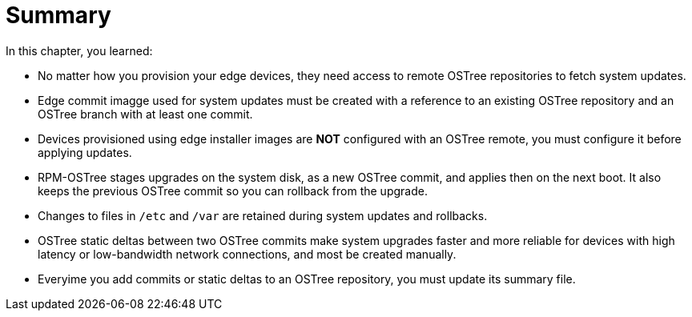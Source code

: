 = Summary

In this chapter, you learned:

* No matter how you provision your edge devices, they need access to remote OSTree repositories to fetch system updates.

* Edge commit imagge used for system updates must be created with a reference to an existing OSTree repository and an OSTree branch with at least one commit.

* Devices provisioned using edge installer images are *NOT* configured with an OSTree remote, you must configure it before applying updates.

* RPM-OSTree stages upgrades on the system disk, as a new OSTree commit, and applies then on the next boot. It also keeps the previous OSTree commit so you can rollback from the upgrade.

* Changes to files in `/etc` and `/var` are retained during system updates and rollbacks.

* OSTree static deltas between two OSTree commits make system upgrades faster and more reliable for devices with high latency or low-bandwidth network connections, and most be created manually.

* Everyime you add commits or static deltas to an OSTree repository, you must update its summary file.
